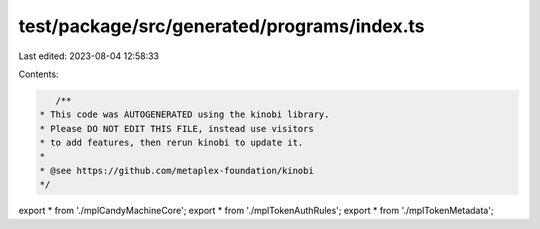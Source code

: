 test/package/src/generated/programs/index.ts
============================================

Last edited: 2023-08-04 12:58:33

Contents:

.. code-block:: ts

    /**
 * This code was AUTOGENERATED using the kinobi library.
 * Please DO NOT EDIT THIS FILE, instead use visitors
 * to add features, then rerun kinobi to update it.
 *
 * @see https://github.com/metaplex-foundation/kinobi
 */

export * from './mplCandyMachineCore';
export * from './mplTokenAuthRules';
export * from './mplTokenMetadata';


